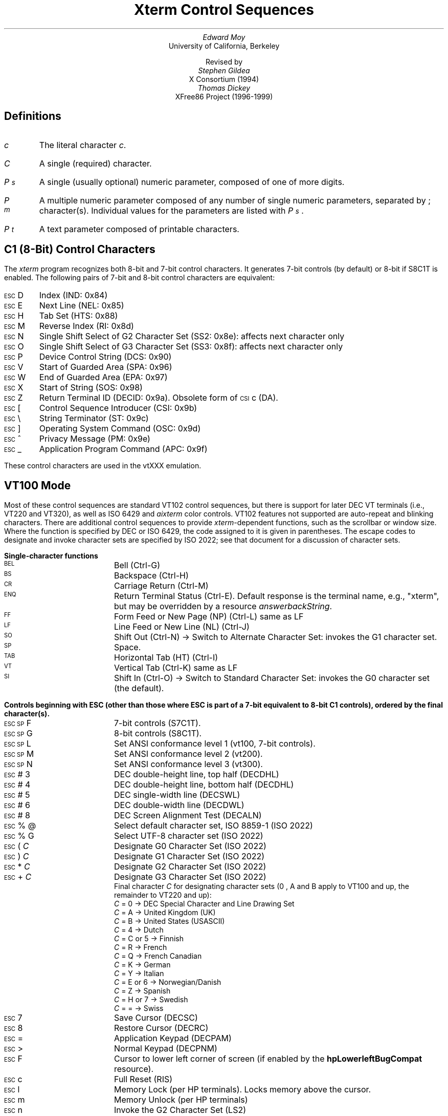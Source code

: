 .\"#! troff -ms $1		-*- Nroff -*-
.\" "Xterm Control Sequences" document
.\" $XConsortium: ctlseqs.ms,v 1.16 94/12/28 20:45:48 gildea Exp $
.\" $XFree86: xc/doc/specs/xterm/ctlseqs.ms,v 3.36 2000/03/03 20:02:05 dawes Exp $
.\"
.\"
.\" Copyright 1996,1997,1998,1999,2000 by Thomas E. Dickey
.\"
.\"                         All Rights Reserved
.\"
.\" Permission is hereby granted, free of charge, to any person obtaining a
.\" copy of this software and associated documentation files (the
.\" "Software"), to deal in the Software without restriction, including
.\" without limitation the rights to use, copy, modify, merge, publish,
.\" distribute, sublicense, and/or sell copies of the Software, and to
.\" permit persons to whom the Software is furnished to do so, subject to
.\" the following conditions:
.\"
.\" The above copyright notice and this permission notice shall be included
.\" in all copies or substantial portions of the Software.
.\"
.\" THE SOFTWARE IS PROVIDED "AS IS", WITHOUT WARRANTY OF ANY KIND, EXPRESS
.\" OR IMPLIED, INCLUDING BUT NOT LIMITED TO THE WARRANTIES OF
.\" MERCHANTABILITY, FITNESS FOR A PARTICULAR PURPOSE AND NONINFRINGEMENT.
.\" IN NO EVENT SHALL THE ABOVE LISTED COPYRIGHT HOLDER(S) BE LIABLE FOR ANY
.\" CLAIM, DAMAGES OR OTHER LIABILITY, WHETHER IN AN ACTION OF CONTRACT,
.\" TORT OR OTHERWISE, ARISING FROM, OUT OF OR IN CONNECTION WITH THE
.\" SOFTWARE OR THE USE OR OTHER DEALINGS IN THE SOFTWARE.
.\"
.\" Except as contained in this notice, the name(s) of the above copyright
.\" holders shall not be used in advertising or otherwise to promote the
.\" sale, use or other dealings in this Software without prior written
.\" authorization.
.\"
.\"
.\" Copyright 1991, 1994 X Consortium
.\"
.\" Permission is hereby granted, free of charge, to any person obtaining
.\" a copy of this software and associated documentation files (the
.\" "Software"), to deal in the Software without restriction, including
.\" without limitation the rights to use, copy, modify, merge, publish,
.\" distribute, sublicense, and/or sell copies of the Software, and to
.\" permit persons to whom the Software is furnished to do so, subject to
.\" the following conditions:
.\"
.\" The above copyright notice and this permission notice shall be
.\" included in all copies or substantial portions of the Software.
.\"
.\" THE SOFTWARE IS PROVIDED "AS IS", WITHOUT WARRANTY OF ANY KIND,
.\" EXPRESS OR IMPLIED, INCLUDING BUT NOT LIMITED TO THE WARRANTIES OF
.\" MERCHANTABILITY, FITNESS FOR A PARTICULAR PURPOSE AND NONINFRINGEMENT.
.\" IN NO EVENT SHALL THE X CONSORTIUM BE LIABLE FOR ANY CLAIM, DAMAGES OR
.\" OTHER LIABILITY, WHETHER IN AN ACTION OF CONTRACT, TORT OR OTHERWISE,
.\" ARISING FROM, OUT OF OR IN CONNECTION WITH THE SOFTWARE OR THE USE OR
.\" OTHER DEALINGS IN THE SOFTWARE.
.\"
.\" Except as contained in this notice, the name of the X Consortium shall
.\" not be used in advertising or otherwise to promote the sale, use or
.\" other dealings in this Software without prior written authorization
.\" from the X Consortium.
.\"
.\" X Window System is a trademark of X Consortium, Inc.
.\"
.\" Originally written by Edward Moy, University of California,
.\" Berkeley, edmoy@violet.berkeley.edu, for the X.V10R4 xterm.
.\" The X Consortium staff has since updated it for X11.
.\" Updated by Thomas E. Dickey for XFree86 3.2 - XFree86 4.0
.\"
.\" Run this file through troff and use the -ms macro package.
.\"
.if n .pl 9999v		\" no page breaks in nroff
.ND
.de St
.sp
.nr PD 0
.nr PI 1.5i
.nr VS 16
..
.de Ed
.nr PD .3v
.nr VS 12
..
.ds CH \" as nothing
.ds LH Xterm Control Sequences
.nr s 6*\n(PS/10
.ds L \s\nsBEL\s0
.ds E \s\nsESC\s0
.ds T \s\nsTAB\s0
.ds X \s\nsETX\s0
.ds N \s\nsENQ\s0
.ds e \s\nsETB\s0
.ds C \s\nsCAN\s0
.ds S \s\nsSUB\s0
.\" space between chars
.ie t .ds s \|
.el .ds s " \"
.nr [W \w'\*L'u
.nr w \w'\*E'u
.if \nw>\n([W .nr [W \nw
.nr w \w'\*T'u
.if \nw>\n([W .nr [W \nw
.nr w \w'\*X'u
.if \nw>\n([W .nr [W \nw
.nr w \w'\*N'u
.if \nw>\n([W .nr [W \nw
.nr w \w'\*e'u
.if \nw>\n([W .nr [W \nw
.nr w \w'\*C'u
.if \nw>\n([W .nr [W \nw
.nr w \w'\*S'u
.if \nw>\n([W .nr [W \nw
.nr [W +\w'\|\|'u
.de []
.nr w \w'\\$2'
.nr H \\n([Wu-\\nwu
.nr h \\nHu/2u
.\" do fancy box in troff
.ie t .ds \\$1 \(br\v'-1p'\(br\v'1p'\h'\\nhu'\\$2\h'\\nHu-\\nhu'\(br\l'-\\n([Wu\(ul'\v'-1p'\(br\l'-\\n([Wu\(rn'\v'1p'\*s
.el .ds \\$1 \\$2\*s
..
.[] Et \v'-1p'\*X\v'1p'
.[] En \v'-1p'\*N\v'1p'
.[] Be \v'-1p'\*L\v'1p'
.[] AP \v'-1p'\s\nsAPC\s0\v'1p'
.[] Bs \v'-1p'\s\nsBS\s0\v'1p'
.[] Cs \v'-1p'\s\nsCSI\s0\v'1p'
.[] S3 \v'-1p'\s\nsSS3\s0\v'1p'
.[] Dc \v'-1p'\s\nsDCS\s0\v'1p'
.[] Os \v'-1p'\s\nsOSC\s0\v'1p'
.[] PM \v'-1p'\s\nsPM\s0\v'1p'
.[] ST \v'-1p'\s\nsST\s0\v'1p'
.[] Ta \v'-1p'\*T\v'1p'
.[] Lf \v'-1p'\s\nsLF\s0\v'1p'
.[] Vt \v'-1p'\s\nsVT\s0\v'1p'
.[] Ff \v'-1p'\s\nsFF\s0\v'1p'
.[] Cr \v'-1p'\s\nsCR\s0\v'1p'
.[] So \v'-1p'\s\nsSO\s0\v'1p'
.[] Sp \v'-1p'\s\nsSP\s0\v'1p'
.[] Si \v'-1p'\s\nsSI\s0\v'1p'
.[] Eb \v'-1p'\*e\v'1p'
.[] Ca \v'-1p'\*C\v'1p'
.[] Su \v'-1p'\*S\v'1p'
.[] Es \v'-1p'\*E\v'1p'
.[] Fs \v'-1p'\s\nsFS\s0\v'1p'
.[] Gs \v'-1p'\s\nsGS\s0\v'1p'
.[] Rs \v'-1p'\s\nsRS\s0\v'1p'
.[] Us \v'-1p'\s\nsUS\s0\v'1p'
.[] XX \v'-1p'\s\nsXX\s0\v'1p'
.[] $ $
.[] ! !
.[] # #
.[] % %
.[] (( (
.[] ) )
.[] * *
.[] + +
.[] 0 0
.[] 1 1
.[] 2 2
.[] 3 3
.[] 4 4
.[] 5 5
.[] 6 6
.[] 7 7
.[] 8 8
.[] 9 9
.[] : :
.[] ; ;
.[] = =
.[] / /
.[] < <
.[] > >
.[] ? ?
.[] @ @
.[] A A
.[] cB B
.[] C C
.[] D D
.[] E E
.[] F F
.[] G G
.[] H H
.[] I I
.[] J J
.[] K K
.[] L L
.[] M M
.[] N N
.[] O O
.[] P P
.[] Q Q
.[] R R
.[] S S
.[] T T
.[] V V
.[] W W
.[] XX X
.[] Y Y
.[] Z Z
.[] [[ [
.[] ]] ]
.[] bS \\e
.[] { {
.[] ] ]
.[] & &
.[] ^ ^
.[] _ _
.[] qu \`
.[] ` \`
.[] a a
.[] b b
.[] c c
.[] d d
.[] f f
.[] g g
.[] h h
.[] i i
.[] j j
.[] k k
.[] l l
.[] m m
.[] n n
.[] o o
.[] p p
.[] q q
.[] r r
.[] cs s
.[] t t
.[] u u
.[] v v
.[] w w
.[] x x
.[] y y
.[] z z
.[] | |
.[] } }
.[] ! !
.[] c" \(lq
.[] c~ ~
.[] Sc \fIc\fP
.ds Cc \fIC\fP
.ds Cb \fIC\v'.3m'\h'-.2m'\s-2b\s0\v'-.3m'\fP
.ds Cx \fIC\v'.3m'\h'-.2m'\s-2x\s0\v'-.3m'\fP
.ds Cy \fIC\v'.3m'\h'-.2m'\s-2y\s0\v'-.3m'\fP
.ds Pb \fIP\v'.3m'\h'-.2m'\s-2b\s0\v'-.3m'\fP
.ds Pc \fIP\v'.3m'\h'-.2m'\s-2c\s0\v'-.3m'\fP
.ds Pe \fIP\v'.3m'\h'-.2m'\s-2e\s0\v'-.3m'\fP
.ds Pl \fIP\v'.3m'\h'-.2m'\s-2l\s0\v'-.3m'\fP
.ds Pm \fIP\v'.3m'\h'-.2m'\s-2m\s0\v'-.3m'\fP
.ds Pp \fIP\v'.3m'\h'-.2m'\s-2p\s0\v'-.3m'\fP
.ds Pr \fIP\v'.3m'\h'-.2m'\s-2r\s0\v'-.3m'\fP
.ds Ps \fIP\v'.3m'\h'-.2m'\s-2s\s0\v'-.3m'\fP
.ds Pt \fIP\v'.3m'\h'-.2m'\s-2t\s0\v'-.3m'\fP
.ds Pu \fIP\v'.3m'\h'-.2m'\s-2u\s0\v'-.3m'\fP
.ds Pv \fIP\v'.3m'\h'-.2m'\s-2v\s0\v'-.3m'\fP
.ds Ix \fIx\fP
.ds Iy \fIy\fP
.ds Iw \fIw\fP
.ds Ih \fIh\fP
.ds Ir \fIr\fP
.ds Ic \fIc\fP
.ie t .nr LL 6.5i
.el .nr LL 72m
.if n .na
.TL
Xterm Control Sequences
.AU
Edward Moy
.AI
University of California, Berkeley
.sp
Revised by
.AU
Stephen Gildea
.AI
X Consortium (1994)
.AU
Thomas Dickey
.AI
XFree86 Project (1996-1999)
.AU
.
.am BT                  \" add page numbers after first page
.ds CF %
..
.SH
Definitions
.IP \*(Sc
The literal character \fIc\fP.
.IP \*(Cc
A single (required) character.
.IP \*(Ps
A single (usually optional) numeric parameter, composed of one of more digits.
.IP \*(Pm
A multiple numeric parameter composed of any number of single numeric
parameters, separated by \*; character(s).
Individual values for the parameters are listed with \*(Ps .
.IP \*(Pt
A text parameter composed of printable characters.
.
.SH
C1 (8-Bit) Control Characters
.ds RH C1 (8-Bit) Control Characters
.LP
The \fIxterm\fP program recognizes both 8-bit and 7-bit control characters.
It generates 7-bit controls (by default) or 8-bit if S8C1T is enabled.
The following pairs of 7-bit and 8-bit control characters are equivalent:
.St
.IP \\*(Es\\*D
Index (IND: 0x84)
.IP \\*(Es\\*E
Next Line (NEL: 0x85)
.IP \\*(Es\\*H
Tab Set (HTS: 0x88)
.IP \\*(Es\\*M
Reverse Index (RI: 0x8d)
.IP \\*(Es\\*N
Single Shift Select of G2 Character Set (SS2: 0x8e): affects next character only
.IP \\*(Es\\*O
Single Shift Select of G3 Character Set (SS3: 0x8f): affects next character only
.IP \\*(Es\\*P
Device Control String (DCS: 0x90)
.IP \\*(Es\\*V
Start of Guarded Area (SPA: 0x96)
.IP \\*(Es\\*W
End of Guarded Area (EPA: 0x97)
.IP \\*(Es\\(*X
Start of String (SOS: 0x98)
.IP \\*(Es\\*Z
Return Terminal ID (DECID: 0x9a).  Obsolete form of \*(Cs\*c (DA).
.IP \\*(Es\\*([[
Control Sequence Introducer (CSI: 0x9b)
.IP \\*(Es\\*(bS
String Terminator (ST: 0x9c)
.IP \\*(Es\\*(]]
Operating System Command (OSC: 0x9d)
.IP \\*(Es\\*^
Privacy Message (PM: 0x9e)
.IP \\*(Es\\*_
Application Program Command (APC: 0x9f)
.Ed
.sp
.LP
These control characters are used in the vtXXX emulation.
.
.SH
VT100 Mode
.ds RH VT100 Mode
.LP
Most of these control sequences are standard VT102 control sequences,
but there is support for later DEC VT terminals (i.e., VT220 and VT320),
as well as ISO 6429 and \fIaixterm\fP color controls.
VT102 features not supported are
auto-repeat and blinking characters.
There are additional control sequences to provide
\fIxterm-\fPdependent functions, such as the scrollbar or window size.
Where the function is specified by DEC or ISO 6429, the code assigned
to it is given in parentheses.  The escape codes to designate and invoke
character sets are specified by ISO 2022; see that document for a
discussion of character sets.
.
.St
.\"
.LP
.B
Single-character functions
.\"
.IP \\*(Be
Bell (Ctrl-G)
.
.IP \\*(Bs
Backspace (Ctrl-H)
.
.IP \\*(Cr
Carriage Return (Ctrl-M)
.
.IP \\*(En
Return Terminal Status (Ctrl-E).
Default response is the terminal name, e.g., "xterm", but may be overridden
by a resource \fIanswerbackString\fP.
.
.IP \\*(Ff
Form Feed or New Page (NP) (Ctrl-L) same as LF
.
.IP \\*(Lf
Line Feed or New Line (NL) (Ctrl-J)
.
.IP \\*(So
Shift Out (Ctrl-N) \(-> Switch to Alternate Character Set: invokes the
G1 character set.
.
.IP \\*(Sp
Space.
.
.IP \\*(Ta
Horizontal Tab (HT) (Ctrl-I)
.
.IP \\*(Vt
Vertical Tab (Ctrl-K) same as LF
.
.IP \\*(Si
Shift In (Ctrl-O) \(-> Switch to Standard Character Set: invokes the
G0 character set (the default).
.Ed
.\"
.\"
.\"
.St
.LP
.B
Controls beginning with ESC (other than those where ESC is part of a 7-bit equivalent to 8-bit C1 controls), ordered by the final character(s).
.\"
.IP \\*(Es\\*(Sp\\*F
7-bit controls (S7C1T).
.
.IP \\*(Es\\*(Sp\\*G
8-bit controls (S8C1T).
.
.IP \\*(Es\\*(Sp\\*L
Set ANSI conformance level 1 (vt100, 7-bit controls).
.
.IP \\*(Es\\*(Sp\\*M
Set ANSI conformance level 2 (vt200).
.
.IP \\*(Es\\*(Sp\\*N
Set ANSI conformance level 3 (vt300).
.
.IP \\*(Es\\*#\\*3
DEC double-height line, top half (DECDHL)
.
.IP \\*(Es\\*#\\*4
DEC double-height line, bottom half (DECDHL)
.
.IP \\*(Es\\*#\\*5
DEC single-width line (DECSWL)
.
.IP \\*(Es\\*#\\*6
DEC double-width line (DECDWL)
.
.IP \\*(Es\\*#\\*8
DEC Screen Alignment Test (DECALN)
.
.IP \\*(Es\\*%\\*@
Select default character set, ISO 8859-1 (ISO 2022)
.
.IP \\*(Es\\*%\\*G
Select UTF-8 character set (ISO 2022)
.
.IP \\*(Es\\*(((\\*(Cc
Designate G0 Character Set (ISO 2022)
.IP \\*(Es\\*)\\*(Cc
Designate G1 Character Set (ISO 2022)
.
.IP \\*(Es\\**\\*(Cc
Designate G2 Character Set (ISO 2022)
.
.IP \\*(Es\\*+\\*(Cc
Designate G3 Character Set (ISO 2022)
.br
Final character \*(Cc for designating character sets
(\*0, \*A and \*(cB apply to VT100 and up, the remainder to VT220 and up):
  \*(Cc = \*0 \(-> DEC Special Character and Line Drawing Set
  \*(Cc = \*A \(-> United Kingdom (UK)
  \*(Cc = \*(cB \(-> United States (USASCII)
  \*(Cc = \*4 \(-> Dutch
  \*(Cc = \*C or \*5 \(-> Finnish
  \*(Cc = \*R \(-> French
  \*(Cc = \*Q \(-> French Canadian
  \*(Cc = \*K \(-> German
  \*(Cc = \*Y \(-> Italian
  \*(Cc = \*E or \*6 \(-> Norwegian/Danish
  \*(Cc = \*Z \(-> Spanish
  \*(Cc = \*H or \*7 \(-> Swedish
  \*(Cc = \*= \(-> Swiss
.
.IP \\*(Es\\*7
Save Cursor (DECSC)
.
.IP \\*(Es\\*8
Restore Cursor (DECRC)
.
.IP \\*(Es\\*=
Application Keypad (DECPAM)
.
.IP \\*(Es\\*>
Normal Keypad (DECPNM)
.
.IP \\*(Es\\*F
Cursor to lower left corner of screen (if
enabled by the \fBhpLowerleftBugCompat\fP resource).
.
.IP \\*(Es\\*c
Full Reset (RIS)
.
.IP \\*(Es\\*l
Memory Lock (per HP terminals).  Locks memory above the cursor.
.
.IP \\*(Es\\*m
Memory Unlock (per HP terminals)
.
.IP \\*(Es\\*n
Invoke the G2 Character Set (LS2)
.
.IP \\*(Es\\*o
Invoke the G3 Character Set (LS3)
.
.IP \\*(Es\\*|
Invoke the G3 Character Set as GR (LS3R).  Has no visible effect in \fIxterm\fP.
.
.IP \\*(Es\\*}
Invoke the G2 Character Set as GR (LS2R).  Has no visible effect in \fIxterm\fP.
.
.IP \\*(Es\\*(c~
Invoke the G1 Character Set as GR (LS1R).  Has no visible effect in \fIxterm\fP.
.Ed
.
.St
.LP
.B
Application Program-Control functions
.IP \\*(AP\\*(Pt\\*s\\*(ST
\fIxterm\fP implements no APC functions; \*(Pt is ignored.
\*(Pt need not be printable characters.
.Ed
.
.St
.LP
.B
Device-Control functions
.IP \\*(Dc\\*(Ps\\*;\\*(Ps\\*|\\*(Pt\\*s\\*(ST
User-Defined Keys (DECUDK).
The first parameter:
  \*(Ps = \*0 \(-> Clear all UDK definitions before starting (default)
  \*(Ps = \*1 \(-> Erase Below (default)
.br
The second parameter:
  \*(Ps = \*0 \(-> Lock the keys (default)
  \*(Ps = \*1 \(-> Do not lock.
.br
The third parameter is a ';'-separated list of strings denoting
the key-code separated by a '/' from the hex-encoded key value.
The key codes correspond to the DEC function-key codes (e.g., F6=17).
.
.IP \\*(Dc\\*$\\*q\\*(Pt\\*s\\*(ST
Request Status String (DECRQSS).
The string following the "q" is one of the following:
  \*(c"\*q	\(-> DECSCA
  \*(c"\*p	\(-> DECSCL
  \*r		\(-> DECSTBM
  \*m		\(-> SGR
.br
\fIxterm\fP responds with
\*(Dc\*1\*$\*r\*(Pt\*s\*(ST
for valid requests, replacing the \*(Pt with the corresponding \*(Cs
string,
or
\*(Dc\*0\*$\*r\*(Pt\*s\*(ST
for invalid requests.
.Ed
.\"
.St
.LP
.B
Functions using CSI, ordered by the final character(s)
.IP \\*(Cs\\*(Ps\\*s\\*@
Insert \*(Ps (Blank) Character(s) (default = 1) (ICH)
.
.IP \\*(Cs\\*(Ps\\*s\\*A
Cursor Up \*(Ps Times (default = 1) (CUU)
.
.IP \\*(Cs\\*(Ps\\*s\\*(cB
Cursor Down \*(Ps Times (default = 1) (CUD)
.
.IP \\*(Cs\\*(Ps\\*s\\*C
Cursor Forward \*(Ps Times (default = 1) (CUF)
.
.IP \\*(Cs\\*(Ps\\*s\\*D
Cursor Backward \*(Ps Times (default = 1) (CUB)
.
.IP \\*(Cs\\*(Ps\\*s\\*E
Cursor Next Line \*(Ps Times (default = 1) (CNL)
.
.IP \\*(Cs\\*(Ps\\*s\\*F
Cursor Preceding Line \*(Ps Times (default = 1) (CPL)
.
.IP \\*(Cs\\*(Ps\\*s\\*G
Cursor Character Absolute  [column] (default = [row,1]) (CHA)
.
.IP \\*(Cs\\*(Ps\\*s\\*;\\*(Ps\\*s\\*H
Cursor Position [row;column] (default = [1,1]) (CUP)
.
.IP \\*(Cs\\*(Ps\\*s\\*I
Cursor Forward Tabulation \*(Ps tab stops (default = 1) (CHT)
.
.IP \\*(Cs\\*(Ps\\*s\\*J
Erase in Display (ED)
  \*(Ps = \*0 \(-> Erase Below (default)
  \*(Ps = \*1 \(-> Erase Above
  \*(Ps = \*2 \(-> Erase All
  \*(Ps = \*3 \(-> Erase Saved Lines (xterm)
.
.IP \\*(Cs\\*?\\*(Ps\\*s\\*J
Erase in Display (DECSED)
  \*(Ps = \*0 \(-> Selective Erase Below (default)
  \*(Ps = \*1 \(-> Selective Erase Above
  \*(Ps = \*2 \(-> Selective Erase All
.
.IP \\*(Cs\\*(Ps\\*s\\*K
Erase in Line (EL)
  \*(Ps = \*0 \(-> Erase to Right (default)
  \*(Ps = \*1 \(-> Erase to Left
  \*(Ps = \*2 \(-> Erase All
.
.IP \\*(Cs\\*?\\*(Ps\\*s\\*K
Erase in Line (DECSEL)
  \*(Ps = \*0 \(-> Selective Erase to Right (default)
  \*(Ps = \*1 \(-> Selective Erase to Left
  \*(Ps = \*2 \(-> Selective Erase All
.
.IP \\*(Cs\\*(Ps\\*s\\*L
Insert \*(Ps Line(s) (default = 1) (IL)
.
.IP \\*(Cs\\*(Ps\\*s\\*M
Delete \*(Ps Line(s) (default = 1) (DL)
.
.IP \\*(Cs\\*(Ps\\*s\\*P
Delete \*(Ps Character(s) (default = 1) (DCH)
.
.IP \\*(Cs\\*(Ps\\*s\\*S
Scroll up \*(Ps lines (default = 1) (SU)
.
.IP \\*(Cs\\*(Ps\\*s\\*T
Scroll down \*(Ps lines (default = 1) (SD)
.
.IP \\*(Cs\\*(Ps\\*s\\*;\\*(Ps\\*s\\*;\\*(Ps\\*s\\*;\\*(Ps\\*s\\*;\\*(Ps\\*s\\*T
Initiate hilite mouse tracking.
Parameters are [func;startx;starty;firstrow;lastrow].
See the section \fBMouse Tracking\fP.
.
.IP \\*(Cs\\*(Ps\\*s\\*(XX
Erase \*(Ps Character(s) (default = 1) (ECH)
.
.IP \\*(Cs\\*(Ps\\*s\\*Z
Cursor Backward Tabulation \*(Ps tab stops (default = 1) (CBT)
.
.IP \\*(Cs\\*(Pm\\*s\\*`
Character Position Absolute  [column] (default = [row,1]) (HPA)
.
.IP \\*(Cs\\*(Ps\\*s\\*b
Repeat the preceding graphic character \*(Ps times (REP)
.
.IP \\*(Cs\\*(Ps\\*s\\*c
Send Device Attributes (Primary DA)
  \*(Ps = \*0, 1 or omitted \(-> request attributes from terminal.
The response depends on the \fBdecTerminalId\fP resource setting.
  \(-> \*(Cs\*?\*1\*;\*2\*c (``VT100 with Advanced Video Option'')
  \(-> \*(Cs\*?\*1\*;\*0\*c (``VT101 with No Options'')
  \(-> \*(Cs\*?\*6\*c (``VT102'')
  \(-> \*(Cs\*?\*6\*0\*;\*1\*;\*2\*;\*6\*;\*8\*;\*9\*;\*1\*5\*;\*c (``VT220'')
.br
The VT100-style response parameters do not mean anything by themselves.
VT220 parameters do, telling the host what features the terminal supports:
  \(-> \*1 132-columns
  \(-> \*2 Printer
  \(-> \*6 Selective erase
  \(-> \*8 User-defined keys
  \(-> \*9 National replacement character sets
  \(-> \*1\*5 Technical characters
.
.IP \\*(Cs\\*>\\*(Ps\\*s\\*c
Send Device Attributes (Secondary DA)
  \*(Ps = \*0, 1 or omitted \(-> request the terminal's identification code.
The response depends on the \fBdecTerminalId\fP resource setting.
It should apply only to VT220 and up, but \fIxterm\fP extends this to VT100.
  \(-> \*(Cs\*(Pp\*s\*;\*(Pv\*s\*;\*(Pc\*s\*c
.br
where \*(Pp denotes the terminal type
  \(-> \*0 (``VT100'')
  \(-> \*1 (``VT220'')
.br
and \*(Pv is the firmware version (for \fIxterm\fP, this is the XFree86
patch number, starting with 95).
In a DEC terminal, \*(Pc indicates the ROM cartridge
registration number and is always zero.
.
.IP \\*(Cs\\*(Pm\\*s\\*d
Line Position Absolute  [row] (default = [1,column]) (VPA)
.
.IP \\*(Cs\\*(Ps\\*s\\*;\\*(Ps\\*s\\*f
Horizontal and Vertical Position [row;column] (default = [1,1]) (HVP)
.
.IP \\*(Cs\\*(Ps\\*s\\*g
Tab Clear (TBC)
  \*(Ps = \*0 \(-> Clear Current Column (default)
  \*(Ps = \*3 \(-> Clear All
.
.IP \\*(Cs\\*(Pm\\*s\\*h
Set Mode (SM)
  \*(Ps = \*2 \(-> Keyboard Action Mode (AM)
  \*(Ps = \*4 \(-> Insert Mode (IRM)
  \*(Ps = \*1\*2 \(-> Send/receive (SRM)
  \*(Ps = \*2\*0 \(-> Automatic Newline (LNM)
.
.IP \\*(Cs\\*?\\*(Pm\\*s\\*h
DEC Private Mode Set (DECSET)
  \*(Ps = \*1 \(-> Application Cursor Keys (DECCKM)
  \*(Ps = \*2 \(-> Designate USASCII for character sets G0-G3 (DECANM),
and set VT100 mode.
  \*(Ps = \*3 \(-> 132 Column Mode (DECCOLM)
  \*(Ps = \*4 \(-> Smooth (Slow) Scroll (DECSCLM)
  \*(Ps = \*5 \(-> Reverse Video (DECSCNM)
  \*(Ps = \*6 \(-> Origin Mode (DECOM)
  \*(Ps = \*7 \(-> Wraparound Mode (DECAWM)
  \*(Ps = \*8 \(-> Auto-repeat Keys (DECARM)
  \*(Ps = \*9 \(-> Send Mouse X & Y on button press.
See the section \fBMouse Tracking\fP.
  \*(Ps = \*1\*8 \(-> Print form feed (DECPFF)
  \*(Ps = \*1\*9 \(-> Set print extent to full screen (DECPEX)
  \*(Ps = \*2\*5 \(-> Show Cursor (DECTCEM)
  \*(Ps = \*3\*0 \(-> Show scrollbar (rxvt).
  \*(Ps = \*3\*5 \(-> Enable shifted key-functions (rxvt).
  \*(Ps = \*3\*8 \(-> Enter Tektronix Mode (DECTEK)
  \*(Ps = \*4\*0 \(-> Allow 80 \z\(<-\(-> 132 Mode
  \*(Ps = \*4\*1 \(-> \fImore\fP(1) fix (see \fIcurses\fP resource)
  \*(Ps = \*4\*2 \(-> Enable Nation Replacement Character sets (DECNRCM)
  \*(Ps = \*4\*4 \(-> Turn On Margin Bell
  \*(Ps = \*4\*5 \(-> Reverse-wraparound Mode
  \*(Ps = \*4\*6 \(-> Start Logging
(normally disabled by a compile-time option)
  \*(Ps = \*4\*7 \(-> Use Alternate Screen Buffer (unless
disabled by the \fBtiteInhibit\fP resource)
  \*(Ps = \*6\*6 \(-> Application keypad (DECNKM)
  \*(Ps = \*6\*7 \(-> Backarrow key sends delete (DECBKM)
  \*(Ps = \*1\*0\*0\*0 \(-> Send Mouse X & Y on button press and release.
See the section \fBMouse Tracking\fP.
  \*(Ps = \*1\*0\*0\*1 \(-> Use Hilite Mouse Tracking.
  \*(Ps = \*1\*0\*0\*2 \(-> Use Cell Motion Mouse Tracking.
  \*(Ps = \*1\*0\*0\*3 \(-> Use All Motion Mouse Tracking.
  \*(Ps = \*1\*0\*1\*0 \(-> Scroll to bottom on tty output (rxvt).
  \*(Ps = \*1\*0\*1\*1 \(-> Scroll to bottom on key press (rxvt).
  \*(Ps = \*1\*0\*3\*5 \(-> Enable special modifiers for Alt and NumLock keys.
  \*(Ps = \*1\*0\*3\*6 \(-> Send ESC when Meta modifies a key
(enables the \fBmetaSendsEscape\fP resource).
  \*(Ps = \*1\*0\*3\*7 \(-> Send DEL from the editing-keypad Delete key
  \*(Ps = \*1\*0\*4\*7 \(-> Use Alternate Screen Buffer (unless
disabled by the \fBtiteInhibit\fP resource)
  \*(Ps = \*1\*0\*4\*8 \(-> Save cursor as in DECSC (unless
disabled by the \fBtiteInhibit\fP resource)
  \*(Ps = \*1\*0\*4\*9 \(-> Save cursor as in DECSC
and use Alternate Screen Buffer, clearing it first (unless
disabled by the \fBtiteInhibit\fP resource)
  \*(Ps = \*1\*0\*5\*1 \(-> Set Sun function-key mode.
  \*(Ps = \*1\*0\*5\*2 \(-> Set HP function-key mode.
  \*(Ps = \*1\*0\*6\*0 \(-> Set legacy keyboard emulation (X11R6).
  \*(Ps = \*1\*0\*6\*1 \(-> Set Sun/PC keyboard emulation of VT220 keyboard.
.
.IP \\*(Cs\\*(Pm\\*s\\*i
Media Copy (MC)
  \*(Ps = \*0 \(-> Print screen (default)
  \*(Ps = \*4 \(-> Turn off printer controller mode
  \*(Ps = \*5 \(-> Turn on printer controller mode
.
.IP \\*(Cs\\*?\\*(Pm\\*s\\*i
Media Copy (MC, DEC-specific)
  \*(Ps = \*1 \(-> Print line containing cursor
  \*(Ps = \*4 \(-> Turn off autoprint mode
  \*(Ps = \*5 \(-> Turn on autoprint mode
  \*(Ps = \*1 \*0 \(-> Print composed display, ignores DECPEX
  \*(Ps = \*1 \*1 \(-> Print all pages
.
.IP \\*(Cs\\*(Pm\\*s\\*l
Reset Mode (RM)
  \*(Ps = \*2 \(-> Keyboard Action Mode (AM)
  \*(Ps = \*4 \(-> Replace Mode (IRM)
  \*(Ps = \*1\*2 \(-> Send/receive (SRM)
  \*(Ps = \*2\*0 \(-> Normal Linefeed (LNM)
.
.IP \\*(Cs\\*?\\*(Pm\\*s\\*l
DEC Private Mode Reset (DECRST)
  \*(Ps = \*1 \(-> Normal Cursor Keys (DECCKM)
  \*(Ps = \*2 \(-> Designate VT52 mode (DECANM).
  \*(Ps = \*3 \(-> 80 Column Mode (DECCOLM)
  \*(Ps = \*4 \(-> Jump (Fast) Scroll (DECSCLM)
  \*(Ps = \*5 \(-> Normal Video (DECSCNM)
  \*(Ps = \*6 \(-> Normal Cursor Mode (DECOM)
  \*(Ps = \*7 \(-> No Wraparound Mode (DECAWM)
  \*(Ps = \*8 \(-> No Auto-repeat Keys (DECARM)
  \*(Ps = \*9 \(-> Don't Send Mouse X & Y on button press
  \*(Ps = \*1\*8 \(-> Don't print form feed (DECPFF)
  \*(Ps = \*1\*9 \(-> Limit print to scrolling region (DECPEX)
  \*(Ps = \*2\*5 \(-> Hide Cursor (DECTCEM)
  \*(Ps = \*3\*0 \(-> Don't show scrollbar (rxvt).
  \*(Ps = \*3\*5 \(-> Disable shifted key-functions (rxvt).
  \*(Ps = \*4\*0 \(-> Disallow 80 \z\(<-\(-> 132 Mode
  \*(Ps = \*4\*1 \(-> No \fImore\fP(1) fix (see \fIcurses\fP resource)
  \*(Ps = \*4\*2 \(-> Disable Nation Replacement Character sets (DECNRCM)
  \*(Ps = \*4\*4 \(-> Turn Off Margin Bell
  \*(Ps = \*4\*5 \(-> No Reverse-wraparound Mode
  \*(Ps = \*4\*6 \(-> Stop Logging
(normally disabled by a compile-time option)
  \*(Ps = \*4\*7 \(-> Use Normal Screen Buffer
  \*(Ps = \*6\*6 \(-> Numeric keypad (DECNKM)
  \*(Ps = \*6\*7 \(-> Backarrow key sends backspace (DECBKM)
  \*(Ps = \*1\*0\*0\*0 \(-> Don't Send Mouse X & Y on button press and
release.
See the section \fBMouse Tracking\fP.
  \*(Ps = \*1\*0\*0\*1 \(-> Don't Use Hilite Mouse Tracking
  \*(Ps = \*1\*0\*0\*2 \(-> Don't Use Cell Motion Mouse Tracking
  \*(Ps = \*1\*0\*0\*3 \(-> Don't Use All Motion Mouse Tracking
  \*(Ps = \*1\*0\*1\*0 \(-> Don't scroll to bottom on tty output (rxvt).
  \*(Ps = \*1\*0\*1\*1 \(-> Don't scroll to bottom on key press (rxvt).
  \*(Ps = \*1\*0\*3\*5 \(-> Disable special modifiers for Alt and NumLock keys.
  \*(Ps = \*1\*0\*3\*6 \(-> Don't send ESC when Meta modifies a key
(disables the \fBmetaSendsEscape\fP resource).
  \*(Ps = \*1\*0\*3\*7 \(-> Send VT220 Remove from the editing-keypad Delete key
  \*(Ps = \*1\*0\*4\*7 \(-> Use Normal Screen Buffer, clearing screen
first if in the Alternate Screen (unless
disabled by the \fBtiteInhibit\fP resource)
  \*(Ps = \*1\*0\*4\*8 \(-> Restore cursor as in DECRC (unless
disabled by the \fBtiteInhibit\fP resource)
  \*(Ps = \*1\*0\*4\*9 \(-> Use Normal Screen Buffer and restore cursor
as in DECRC (unless
disabled by the \fBtiteInhibit\fP resource)
  \*(Ps = \*1\*0\*5\*1 \(-> Reset Sun function-key mode.
  \*(Ps = \*1\*0\*5\*2 \(-> Reset HP function-key mode.
  \*(Ps = \*1\*0\*6\*0 \(-> Reset legacy keyboard emulation (X11R6).
  \*(Ps = \*1\*0\*6\*1 \(-> Reset Sun/PC keyboard emulation of VT220 keyboard.
.
.IP \\*(Cs\\*(Pm\\*s\\*m
Character Attributes (SGR)
  \*(Ps = \*0 \(-> Normal (default)
  \*(Ps = \*1 \(-> Bold
  \*(Ps = \*4 \(-> Underlined
  \*(Ps = \*5 \(-> Blink (appears as Bold)
  \*(Ps = \*7 \(-> Inverse
  \*(Ps = \*8 \(-> Invisible (hidden)
  \*(Ps = \*2\*2 \(-> Normal (neither bold nor faint)
  \*(Ps = \*2\*4 \(-> Not underlined
  \*(Ps = \*2\*5 \(-> Steady (not blinking)
  \*(Ps = \*2\*7 \(-> Positive (not inverse)
  \*(Ps = \*2\*8 \(-> Visible (not hidden)
  \*(Ps = \*3\*0 \(-> Set foreground color to Black
  \*(Ps = \*3\*1 \(-> Set foreground color to Red
  \*(Ps = \*3\*2 \(-> Set foreground color to Green
  \*(Ps = \*3\*3 \(-> Set foreground color to Yellow
  \*(Ps = \*3\*4 \(-> Set foreground color to Blue
  \*(Ps = \*3\*5 \(-> Set foreground color to Magenta
  \*(Ps = \*3\*6 \(-> Set foreground color to Cyan
  \*(Ps = \*3\*7 \(-> Set foreground color to White
  \*(Ps = \*3\*9 \(-> Set foreground color to default (original)
  \*(Ps = \*4\*0 \(-> Set background color to Black
  \*(Ps = \*4\*1 \(-> Set background color to Red
  \*(Ps = \*4\*2 \(-> Set background color to Green
  \*(Ps = \*4\*3 \(-> Set background color to Yellow
  \*(Ps = \*4\*4 \(-> Set background color to Blue
  \*(Ps = \*4\*5 \(-> Set background color to Magenta
  \*(Ps = \*4\*6 \(-> Set background color to Cyan
  \*(Ps = \*4\*7 \(-> Set background color to White
  \*(Ps = \*4\*9 \(-> Set background color to default (original).
.sp
If 16-color support is compiled, the following apply.
Assume that \fIxterm\fP's resources
are set so that the ISO color codes are the first 8 of a set of 16.
Then the \fIaixterm\fP colors are the bright versions of the ISO colors:
  \*(Ps = \*9\*0 \(-> Set foreground color to Black
  \*(Ps = \*9\*1 \(-> Set foreground color to Red
  \*(Ps = \*9\*2 \(-> Set foreground color to Green
  \*(Ps = \*9\*3 \(-> Set foreground color to Yellow
  \*(Ps = \*9\*4 \(-> Set foreground color to Blue
  \*(Ps = \*9\*5 \(-> Set foreground color to Magenta
  \*(Ps = \*9\*6 \(-> Set foreground color to Cyan
  \*(Ps = \*9\*7 \(-> Set foreground color to White
  \*(Ps = \*1\*0\*0 \(-> Set background color to Black
  \*(Ps = \*1\*0\*1 \(-> Set background color to Red
  \*(Ps = \*1\*0\*2 \(-> Set background color to Green
  \*(Ps = \*1\*0\*3 \(-> Set background color to Yellow
  \*(Ps = \*1\*0\*4 \(-> Set background color to Blue
  \*(Ps = \*1\*0\*5 \(-> Set background color to Magenta
  \*(Ps = \*1\*0\*6 \(-> Set background color to Cyan
  \*(Ps = \*1\*0\*7 \(-> Set background color to White
.sp
If \fIxterm\fP is compiled with the 16-color support disabled, it supports
the following, from \fIrxvt\fP:
  \*(Ps = \*1\*0\*0 \(-> Set foreground and background color to default
.sp
If 88- or 256-color support is compiled, the following apply.
  \*(Ps = \*3\*8 ; \*5 ; \*(Ps \(-> Set background color to \*(Ps
  \*(Ps = \*4\*8 ; \*5 ; \*(Ps \(-> Set foreground color to \*(Ps
.sp
.
.IP \\*(Cs\\*(Ps\\*s\\*n
Device Status Report (DSR)
  \*(Ps = \*5 \(-> Status Report \*(Cs\*0\*n (``OK'')
  \*(Ps = \*6 \(-> Report Cursor Position (CPR) [row;column] as
.br
\*(Cs\*(Ir\*s\*;\*(Ic\*s\*R
.
.IP \\*(Cs\\*?\\*(Ps\\*s\\*n
Device Status Report (DSR, DEC-specific)
  \*(Ps = \*6 \(-> Report Cursor Position (CPR) [row;column] as
\*(Cs\*?\*(Ir\*s\*;\*(Ic\*s\*R
(assumes page is zero).
  \*(Ps = \*1\*5 \(-> Report Printer status as
\*(Cs\*?\*1\*0\*s\*n (ready)
or
\*(Cs\*?\*1\*1\*s\*n (not ready)
  \*(Ps = \*2\*5 \(-> Report UDK status as
\*(Cs\*?\*2\*0\*s\*n (unlocked)
or
\*(Cs\*?\*2\*1\*s\*n (locked)
  \*(Ps = \*2\*6 \(-> Report Keyboard status as
.br
\*(Cs\*?\*2\*7\*s\*;\*s\*1\*s\*;\*s\*0\*s\*;\*s\*0\*s\*n (North American)
.br
\*(Cs\*?\*5\*3\*s\*n Locator available, if compiled-in, or
.br
\*(Cs\*?\*5\*0\*s\*n No Locator, if not.
.
.IP \\*(Cs\\*s\\*!\\*p
Soft terminal reset (DECSTR)
.
.IP \\*(Cs\\*(Ps\\*s\\*;\\*(Ps\\*s\\*(c"\\*p
Set conformance level (DECSCL)
Valid values for the first parameter:
  \*(Ps = \*6\*1 \(-> VT100
  \*(Ps = \*6\*2 \(-> VT200
  \*(Ps = \*6\*3 \(-> VT300
Valid values for the second parameter:
  \*(Ps = \*0 \(-> 8-bit controls
  \*(Ps = \*1 \(-> 7-bit controls (always set for VT100)
  \*(Ps = \*2 \(-> 8-bit controls
.
.IP \\*(Cs\\*(Ps\\*s\\*(c"\\*q
Select character protection attribute (DECSCA).
Valid values for the parameter:
  \*(Ps = \*0 \(-> DECSED and DECSEL can erase (default)
  \*(Ps = \*1 \(-> DECSED and DECSEL cannot erase
  \*(Ps = \*2 \(-> DECSED and DECSEL can erase
.
.IP \\*(Cs\\*(Ps\\*s\\*;\\*(Ps\\*s\\*r
Set Scrolling Region [top;bottom] (default = full size of window) (DECSTBM)
.
.IP \\*(Cs\\*?\\*(Pm\\*s\\*r
Restore DEC Private Mode Values.  The value of \*(Ps previously saved is
restored.  \*(Ps values are the same as for DECSET.
.
.IP \\*(Cs\\*?\\*(Pm\\*s\\*(cs
Save DEC Private Mode Values.  \*(Ps values are the same as for DECSET.
.
.IP \\*(Cs\\*(Ps\\*s\\*;\\*(Ps\\*s\\*;\\*(Ps\\*s\\*t
Window manipulation (from \fIdtterm\fP, as well as extensions).
Valid values for the first (and any additional parameters) are:
  \*(Ps = \*1 \(-> De-iconify window.
  \*(Ps = \*2 \(-> Iconify window.
  \*(Ps = \*3 ; \fIx ; y\fP \(-> Move window to [x, y].
  \*(Ps = \*4 ; \fIheight ; width\fP \(-> Resize the \fIxterm\fP window to height and width in pixels.
  \*(Ps = \*5 \(-> Raise the \fIxterm\fP window to the front of the stacking order.
  \*(Ps = \*6 \(-> Lower the \fIxterm\fP window to the bottom of the stacking order.
  \*(Ps = \*7 \(-> Refresh the \fIxterm\fP window.
  \*(Ps = \*8 ; \fIheight ; width\fP \(-> Resize the text area to [height;width] in characters.
  \*(Ps = \*9 ; \*0 \(-> Restore maximized window.
  \*(Ps = \*9 ; \*1 \(-> Maximize window (i.e., resize to screen size).
  \*(Ps = \*1\*1 \(-> Report \fIxterm\fP window state.
If the \fIxterm\fP window is open (non-iconified), it returns \*(Cs\*1\*t.
If the \fIxterm\fP window is iconified, it returns \*(Cs\*2\*t.
  \*(Ps = \*1\*3 \(-> Report \fIxterm\fP window position as
\*(Cs\*3\*;\*(Ix\*;\*(Iy\*t
  \*(Ps = \*1\*4 \(-> Report \fIxterm\fP window in pixels as
\*(Cs\*s\*4\*s\*;\*s\fIheight\fP\*s\*;\*s\fIwidth\fP\*s\*t
  \*(Ps = \*1\*8 \(-> Report the size of the text area in characters as
\*(Cs\*s\*8\*s\*;\*s\fIheight\fP\*s\*;\*s\fIwidth\fP\*s\*t
  \*(Ps = \*1\*9 \(-> Report the size of the screen in characters as
\*(Cs\*s\*9\*s\*;\*s\fIheight\fP\*s\*;\*s\fIwidth\fP\*s\*t
  \*(Ps = \*2\*0 \(-> Report \fIxterm\fP window's icon label as
\*(Os\*s\*L\*s\fIlabel\fP\*s\*(ST
  \*(Ps = \*2\*1 \(-> Report \fIxterm\fP window's title as
\*(Os\*s\*l\*s\fItitle\fP\*s\*(ST
  \*(Ps >= \*2\*4 \(-> Resize to \*(Ps lines (DECSLPP)
.
.IP \\*(Cs\\*(Pt\\*s\\*;\\*(Pl\\*s\\*;\\*(Pb\\*s\\*;\\*(Pr\\*s\\*(qu\\*w
Enable Filter Rectangle (DECEFR)
.br
Parameters are [top;left;bottom;right].
.br
Defines the coordinates of a filter rectangle and activates it.
Anytime the locator is detected outside of the filter rectangle,
an outside rectangle event is generated and the rectangle is disabled.
Filter rectangles are always treated as "one-shot" events.
Any parameters that are omitted default to the current locator position.
If all parameters are omitted, any locator motion will be reported.
DECELR always cancels any prevous rectangle definition.
.
.IP \\*(Cs\\*(Ps\\*s\\*x
Request Terminal Parameters (DECREQTPARM)
.
.IP \\*(Cs\\*(Ps\\*s\\*;\\*(Pu\\*s\\*(qu\\*z
Enable Locator Reporting (DECELR)
.br
Valid values for the first parameter:
  \*(Ps = \*0 \(-> Locator disabled (default)
  \*(Ps = \*1 \(-> Locator enabled
  \*(Ps = \*2 \(-> Locator enabled for one report, then disabled
.br
The second parameter specifies the coordinate unit for locator reports.
.br
Valid values for the second parameter:
  \*(Pu = \*0 or omitted \(-> default to character cells
  \*(Pu = \*1 \(-> device physical pixels
  \*(Pu = \*2 \(-> character cells
.
.IP \\*(Cs\\*(Pm\\*s\\*(qu\\*{
Select Locator Events (DECSLE)
.br
Valid values for the first (and any additional parameters) are:
  \*(Ps = \*0 \(-> only respond to explicit host requests (DECRQLP)
             (default) also cancels any filter rectangle
  \*(Ps = \*1 \(-> report button down transitions
  \*(Ps = \*2 \(-> do not report button down transitions
  \*(Ps = \*3 \(-> report button up transitions
  \*(Ps = \*4 \(-> do not report button up transitions
.
.IP \\*(Cs\\*(Ps\\*s\\*(qu\\*|
Request Locator Position (DECRQLP)
.br
Valid values for the parameter are:
  \*(Ps = \*0, 1 or omitted \(-> transmit a single DECLRP locator report
.sp
If Locator Reporting has been enabled by a DECELR, xterm will respond
with a DECLRP Locator Report.  This report is also generated on button
up and down events if they have been enabled with a DECSLE, or when
the locator is detected outside of a filter rectangle, if filter rectangles
have been enabled with a DECEFR.
.sp
  \(-> \*(Cs\*(Pe\*s\*;\*(Pb\*s\*;\*(Pr\*s\*;\*(Pc\*s\*;\*(Pp\*s\*&\*s\*w
.sp
Parameters are [event;button;row;column;page].
.br
Valid values for the event:
  \*(Pe = \*0 \(-> locator unavailable - no other parameters sent
  \*(Pe = \*1 \(-> request - xterm received a DECRQLP
  \*(Pe = \*2 \(-> left button down
  \*(Pe = \*3 \(-> left button up
  \*(Pe = \*4 \(-> middle button down
  \*(Pe = \*5 \(-> middle button up
  \*(Pe = \*6 \(-> right button down
  \*(Pe = \*7 \(-> right button up
  \*(Pe = \*8 \(-> M4 button down
  \*(Pe = \*9 \(-> M4 button up
  \*(Pe = \*1\*0 \(-> locator outside filter rectangle
.br
``button'' parameter is a bitmask indicating which buttons are pressed:
  \*(Pb = \*0 \(-> no buttons down
  \*(Pb & \*1 \(-> right button down
  \*(Pb & \*2 \(-> middle button down
  \*(Pb & \*4 \(-> left button down
  \*(Pb & \*8 \(-> M4 button down
.br
``row'' and ``column'' parameters are the coordinates of the locator
position in the xterm window, encoded as ASCII decimal.
.br
The ``page'' parameter is not used by xterm, and will be omitted.
.
.Ed
.
.St
.LP
.B
Operating System Controls
.
.IP \\*(Os\\*(Ps\\*s\\*;\\*(Pt\\*s\\*(ST
.IP \\*(Os\\*(Ps\\*s\\*;\\*(Pt\\*s\\*(Be
Set Text Parameters.
For colors and font,
if \*(Pt is a "?", the control sequence elicits a response which consists
of the control sequence which would set the corresponding value.
The \fIdtterm\fP control sequences allow you to determine the icon name
and window title.
  \*(Ps = \*0 \(-> Change Icon Name and Window Title to \*(Pt
  \*(Ps = \*1 \(-> Change Icon Name to \*(Pt
  \*(Ps = \*2 \(-> Change Window Title to \*(Pt
  \*(Ps = \*3 \(-> Set X property on top-level window. \*(Pt should be in the form
"\fIprop=value\fP", or just "\fIprop\fP" to delete the property
  \*(Ps = \*4 ; \fIc ; name\fP \(-> Change Color #\fIc\fP to \fIcname\fP.  Any
number of \fIc name\fP pairs may be given.
  \*(Ps = \*1\*0 \(-> Change color names starting with text foreground to \*(Pt
(a list of one or more color names or RGB specifications, separated by
semicolon, up to eight, as per \fIXParseColor\fP).
  \*(Ps = \*1\*1 \(-> Change colors starting with text background to \*(Pt
  \*(Ps = \*1\*2 \(-> Change colors starting with text cursor to \*(Pt
  \*(Ps = \*1\*3 \(-> Change colors starting with mouse foreground to \*(Pt
  \*(Ps = \*1\*4 \(-> Change colors starting with mouse background to \*(Pt
  \*(Ps = \*1\*5 \(-> Change colors starting with Tek foreground to \*(Pt
  \*(Ps = \*1\*6 \(-> Change colors starting with Tek background to \*(Pt
  \*(Ps = \*1\*7 \(-> Change colors starting with highlight to \*(Pt
  \*(Ps = \*4\*6 \(-> Change Log File to \*(Pt (normally disabled by a
compile-time option)
  \*(Ps = \*5\*0 \(-> Set Font to \*(Pt
If \*(Pt begins with a "#", index in the font menu, relative (if the
next character is a plus or minus sign) or absolute.  A number is
expected but not required after the sign (the default is the current
entry for relative, zero for absolute indexing).
.Ed
.
.St
.LP
.B
Privacy Message
.IP \\*(PM\\*(Pt\\*s\\*(ST
\fIxterm\fP implements no PM functions; \*(Pt is ignored.
\*(Pt need not be printable characters.
.Ed
.
.SH
PC-Style Function Keys
.ds RH Function Keys
.LP
If \fIxterm\fP does minimal translation of the function keys, it usually does this
with a PC-style keyboard, so PC-style function keys result.
Sun keyboards are similar to PC keyboards.
Both have cursor and scrolling operations printed on the keypad,
which duplicate the smaller cursor and scrolling keypads.
.LP
X does not predefine NumLock (used for VT220 keyboards) or Alt (used as
an extension for the Sun/PC keyboards) as modifiers.
These keys are recognized as modifiers when enabled
by the \fBnumLock\fP resource,
or by the DECSET \*1\*0\*3\*5 control sequence.
.LP
The cursor keys transmit the following escape sequences depending on the
mode specified via the \fBDECCKM\fP escape sequence.
.TS
center;
cf3	cf3	cf3
lf3w(2c)	lf3w(2c)	lf3w(2c) .
Key	Normal	Application
_
Cursor Up	\*(Cs\*A	\*(S3\*A
Cursor Down	\*(Cs\*(cB	\*(S3\*(cB
Cursor Right	\*(Cs\*C	\*(S3\*C
Cursor Left	\*(Cs\*D	\*(S3\*D
.TE
.LP
The application keypad transmits the following escape sequences depending on the
mode specified via the \fBDECPNM\fP and \fBDECPAM\fP escape sequences.
Use the NumLock key to override the application mode.
.LP
Not all keys are present on the Sun/PC keypad (e.g., PF1, Tab), but are supported by
the program.
.TS
center;
cf3	cf3	cf3	cf3	cf3
lf3w(2c)	lf3w(2c)	lf3w(2c)	lf3w(2c)	lf3w(2c) .
Key	Numeric	Application	Terminfo	Termcap
_
Space	\*(Sp	\*(S3\*(Sp	-	-
Tab	\*(Ta	\*(S3\*I	-	-
Enter	\*(Cr	\*(S3\*M	kent	@8
PF1	\*(S3\*P	\*(S3\*P	kf1	k1
PF2	\*(S3\*Q	\*(S3\*Q	kf2	k2
PF3	\*(S3\*R	\*(S3\*R	kf3	k3
PF4	\*(S3\*S	\*(S3\*S	kf4	k4
* \f1(multiply)\fP	*	\*(S3\*j	-	-
+ \f1(add)\fP	+	\*(S3\*k	-	-
, \f1(comma)\fP	,	\*(S3\*l	-	-
- \f1(minus)\fP	-	\*(S3\*m	-	-
\. \f1(Delete)\fP	\.	\*(S3\*3\*(c~	-	-
/ \f1(divide)\fP	/	\*(S3\*o	-	-
0 \f1(Insert)\fP	0	\*(Cs\*2\*(c~	-	-
1 \f1(End)\fP	1	\*(Cs\*4\*(c~	kc1	K4
2 \f1(DownArrow)\fP	2	\*(Cs\*(cB	-	-
3 \f1(PageDown)\fP	3	\*(Cs\*5\*(c~	kc3	K5
4 \f1(LeftArrow)\fP	4	\*(Cs\*D	-	-
5 \f1(Begin)\fP	5	\*(Cs\*E	kb2	K2
6 \f1(RightArrow)\fP	6	\*(Cs\*C	-	-
7 \f1(Home)\fP	7	\*(Cs\*1\*(c~	ka1	K1
8 \f1(UpArrow)\fP	8	\*(Cs\*A	-	-
9 \f1(PageUp)\fP	9	\*(Cs\*5\*(c~	ka3	K3
= (equal)	\&=	\*(S3\*(XX	-	-
.TE
They also provide 12 function keys, as well as a few other special-purpose keys.
.TS
center;
cf3	cf3
lf3w(2c)	lf3w(2c) .
Key	Escape Sequence
_
F1	\*(S3\*P
F2	\*(S3\*Q
F3	\*(S3\*R
F4	\*(S3\*S
F5	\*(Cs\*1\*5\*(c~
F6	\*(Cs\*1\*7\*(c~
F7	\*(Cs\*1\*8\*(c~
F8	\*(Cs\*1\*9\*(c~
F9	\*(Cs\*2\*0\*(c~
F10	\*(Cs\*2\*1\*(c~
F11	\*(Cs\*2\*3\*(c~
F12	\*(Cs\*2\*4\*(c~
.TE
.LP
Older versions of \fIxterm\fP implement different escape sequences for F1 through F4.
These can be activated by setting the \fIoldXtermFKeys\fP resource.
However, since they do not correspond to any hardware terminal, they have been deprecated.
(The DEC VT220 reserves F1 through F5 for local functions such as \fBSetup\fP).
.TS
center;
cf3	cf3
lf3w(2c)	lf3w(2c) .
Key	Escape Sequence
_
F1	\*(Cs\*1\*1\*(c~
F2	\*(Cs\*1\*2\*(c~
F3	\*(Cs\*1\*3\*(c~
F4	\*(Cs\*1\*4\*(c~
.TE
In normal mode, i.e., a Sun/PC keyboard
when the \fBsunKeyboard\fP resource is false,
\fIxterm\fP recognizes function key modifiers
which are parameters appended before the final character
of the control sequence.
.TS
center;
cf3	lf3
cf3w(2c)	lf3w(2c) .
Code	Modifiers
_
2	Shift
3	Alt
4	Shift + Alt
5	Control
6	Shift + Control
7	Alt + Control
8	Shift + Alt + Control
.TE
For example, shift-F5 would be sent as
\*(Cs\*1\*5\*;\*2\*(c~

If the \fBalwaysUseMods\fP resource is set, the Meta modifier also is
recognized, making parameters 9 through 16.
.SH
VT220-Style Function Keys
.LP
However, \fIxterm\fP is most useful as a DEC VT102 or VT220 emulator.
Set the \fBsunKeyboard\fP resource to true to force a Sun/PC keyboard
to act like a VT220 keyboard.
.LP
The VT102/VT220 application keypad transmits unique escape sequences in
application mode, which are distinct from the cursor and scrolling keypad:
.TS
center;
cf3	cf3	cf3
lf3w(2c)	lf3w(2c)	lf3w(2c) .
Key	Numeric	Application
_
Space	Space	\*(S3\*(Sp
Tab	Tab	\*(S3\*I
Enter	CR	\*(S3\*M
PF1	\*(S3\*P	\*(S3\*P
PF2	\*(S3\*Q	\*(S3\*Q
PF3	\*(S3\*R	\*(S3\*R
PF4	\*(S3\*S	\*(S3\*S
* \f1(multiply)\fP	*	\*(S3\*j
+ \f1(add)\fP	+	\*(S3\*k
, \f1(comma)\fP	,	\*(S3\*l
- \f1(minus)\fP	-	\*(S3\*m
\. \f1(period)\fP	\.	\*(S3\*n
/ \f1(divide)\fP	/	\*(S3\*o
0	0	\*(S3\*p
1	1	\*(S3\*q
2	2	\*(S3\*r
3	3	\*(S3\*(cs
4	4	\*(S3\*t
5	5	\*(S3\*u
6	6	\*(S3\*v
7	7	\*(S3\*w
8	8	\*(S3\*x
9	9	\*(S3\*y
= (equal)	\&=	\*(S3\*(XX
.TE
.LP
The VT220 provides 8 additional function keys.
With a Sun/PC keyboard, access these keys by Control/F1 for F13, etc.
.TS
center;
cf3	cf3
lf3w(2c)	lf3w(2c) .
Key	Escape Sequence
_
F13	\*(Cs\*2\*5\*(c~
F14	\*(Cs\*2\*6\*(c~
F15	\*(Cs\*2\*8\*(c~
F16	\*(Cs\*2\*9\*(c~
F17	\*(Cs\*3\*1\*(c~
F18	\*(Cs\*3\*2\*(c~
F19	\*(Cs\*3\*3\*(c~
F20	\*(Cs\*3\*4\*(c~
.TE
.SH
VT52-Style Function Keys
.LP
A VT52 does not have function keys, but it does have a numeric keypad and cursor keys.
They differ from the other emulations by the prefix.
Also, the cursor keys do not change:
.TS
center;
cf3	cf3
lf3w(2c)	lf3w(2c) .
Key	Normal/Application
_
Cursor Up	\*(Es\*A
Cursor Down	\*(Es\*(cB
Cursor Right	\*(Es\*C
Cursor Left	\*(Es\*D
.TE
The keypad is similar:
.TS
center;
cf3	cf3	cf3
lf3w(2c)	lf3w(2c)	lf3w(2c) .
Key	Numeric	Application
_
Space	Space	\*(Es\*?\*(Sp
Tab	Tab	\*(Es\*?\*I
Enter	CR	\*(Es\*?\*M
PF1	\*(Es\*P	\*(Es\*P
PF2	\*(Es\*Q	\*(Es\*Q
PF3	\*(Es\*R	\*(Es\*R
PF4	\*(Es\*S	\*(Es\*S
* \f1(multiply)\fP	*	\*(Es\*?\*j
+ \f1(add)\fP	+	\*(Es\*?\*k
, \f1(comma)\fP	,	\*(Es\*?\*l
- \f1(minus)\fP	-	\*(Es\*?\*m
\. \f1(period)\fP	\.	\*(Es\*?\*n
/ \f1(divide)\fP	/	\*(Es\*?\*o
0	0	\*(Es\*?\*p
1	1	\*(Es\*?\*q
2	2	\*(Es\*?\*r
3	3	\*(Es\*?\*(cs
4	4	\*(Es\*?\*t
5	5	\*(Es\*?\*u
6	6	\*(Es\*?\*v
7	7	\*(Es\*?\*w
8	8	\*(Es\*?\*x
9	9	\*(Es\*?\*y
= (equal)	\&=	\*(Es\*?\*(XX
.TE
.SH
Sun-Style Function Keys
.LP
The \fIxterm\fP program provides support for Sun keyboards more directly, by
a menu toggle that causes it to send Sun-style function key codes rather than VT220.
Note, however, that the \fIsun\fP and \fIvt100\fP emulations are not really
compatible.  For example, their wrap-margin behavior differs.
.LP
Only function keys are altered; keypad and cursor keys are the same.
The emulation responds identically.
See the xterm-sun terminfo entry for details.
.SH
HP-Style Function Keys
.LP
Similarly, \fIxterm\fP can be compiled to support HP keyboards.
See the xterm-hp terminfo entry for details.
.SH
Mouse Tracking
.ds RH Mouse Tracking
.LP
The VT widget can be set to send the mouse position and other
information on button presses.  These modes are typically used by
editors and other full-screen applications that want to make use of
the mouse.

There are six mutually exclusive modes.  One is DEC Locator mode, enabled by the
DECELR \*(Cs\*(Ps\*s\*;\*(Ps\*s\*s\*'\*s\*z
control sequence, and is not described here.  The remaining five
modes are each enabled (or disabled) by a different parameter in
DECSET \*(Cs\*?\*(Pm\*s\*h
or
DECRST \*(Cs\*?\*(Pm\*s\*l
control sequence.

Manifest constants for the parameter values
are defined in \fBxcharmouse.h\fP as follows:
.
.DS B
#define SET_X10_MOUSE               9
#define SET_VT200_MOUSE             1000
#define SET_VT200_HIGHLIGHT_MOUSE   1001
#define SET_BTN_EVENT_MOUSE         1002
#define SET_ANY_EVENT_MOUSE         1003
.DE
.LP
The motion reporting modes are strictly \fIxterm\fP extensions, and are not
part of any standard, though they are analogous to the DEC VT200 DECELR
locator reports.

Parameters (such as pointer position and button number) for all mouse
tracking escape sequences generated by \fIxterm\fP
encode numeric parameters in a single character as
\fIvalue\fP+32.
For example, \*! specifies the value 1.
The upper left character position on the terminal is denoted as 1,1.

X10 compatibility mode sends an escape sequence only on button press,
encoding the location and the mouse button pressed.
It is enabled by specifying parameter 9 to DECSET.
On button press, \fIxterm\fP sends
\*(Cs\*M\*(Cb\*(Cx\*(Cy (6 characters).
\*(Cb is button\-1.
\*(Cx and \*(Cy are the x and y coordinates of the mouse when the
button was pressed.

Normal tracking mode sends an escape sequence on both button press and
release.  Modifier key (shift, ctrl, meta) information is also sent.
It is enabled by specifying parameter 1000 to DECSET.
On button press or release, \fIxterm\fP sends
\*(Cs\*M\*(Cb\*(Cx\*(Cy.
The low two bits of \*(Cb encode button information:
0=MB1 pressed, 1=MB2 pressed, 2=MB3 pressed, 3=release.
The next three bits encode the modifiers which were down when the button was
pressed and are added together:  4=Shift, 8=Meta, 16=Control.
Note however that the shift and control bits are normally unavailable
because \fIxterm\fP uses the control modifier with mouse for popup menus,
and the shift modifier is used in the default translations for button events.
The \fIMeta\fP modifier recognized by \fIxterm\fP is the \fImod1\fP mask,
and is not necessarily the "Meta" key (see \fIxmodmap\fP).
\*(Cx and \*(Cy are the x and y coordinates of the mouse event, encoded as
in X10 mode.

Wheel mice may return buttons 4 and 5.
Those buttons are represented by adding 64 to the event code.

Mouse hilite tracking notifies a program of a button press, receives a
range of lines from the program, highlights the region covered by
the mouse within that range until button release, and then sends the
program the release coordinates.
It is enabled by specifying parameter 1001 to DECSET.
Highlighting is performed only for button 1, though other button events
can be received.
\fBWarning:\fP use of this mode requires a cooperating program or it will
hang \fIxterm.\fP
On button press, the same information as for normal tracking is
generated; \fIxterm\fP then waits for the program to send mouse
tracking information.
\fIAll X events are ignored until the proper escape sequence is
received from the pty:\fP
\*(Cs\*(Ps\*s\*;\*(Ps\*s\*;\*(Ps\*s\*;\*(Ps\*s\*;\*(Ps\*s\*T.
The parameters are \fIfunc, startx, starty, firstrow,\fP and \fIlastrow.\fP
\fIfunc\fP is non-zero to initiate hilite tracking and zero to abort.
\fIstartx\fP and \fIstarty\fP give the starting x and y location for
the highlighted region.  The ending location tracks the mouse, but
will never be above row \fIfirstrow\fP and will always be above row
\fIlastrow.\fP  (The top of the screen is row 1.)
When the button is released, \fIxterm\fP reports the ending position
one of two ways: if the start and end coordinates are valid text
locations: \*(Cs\*t\*(Cx\*(Cy.  If either coordinate is past
the end of the line:
\*(Cs\*T\*(Cx\*(Cy\*(Cx\*(Cy\*(Cx\*(Cy.
The parameters are \fIstartx, starty, endx, endy, mousex,\fP and \fImousey.\fP
\fIstartx, starty, endx, \fPand\fI endy\fP give the starting and
ending character positions of the region.  \fImousex\fP and \fImousey\fP
give the location of the mouse at button up, which may not be over a
character.

Button-event tracking is essentially the same as normal tracking, but
\fIxterm\fP also reports button-motion events.  Motion events
are reported only if the mouse pointer has moved to a different character
cell.  It is enabled by specifying parameter 1002 to DECSET.
On button press or release, \fIxterm\fP sends the same codes used by normal
tracking mode.  On button-motion events, \fIxterm\fP adds 32 to the event code
(the third character, \*(Cb).
The other bits of the event code specify button and modifier keys as in normal mode.
For example, motion into cell x,y with button 1
down is reported as \*(Cs\*M\*@\*(Cx\*(Cy.
( \*@ = 32 + 0 (button 1) + 32 (motion indicator) ).
Similarly, motion with button 3
down is reported as \*(Cs\*M\*(cB\*(Cx\*(Cy.
( \*(cB = 32 + 2 (button 3) + 32 (motion indicator) ).

Any-event mode is the same as button-event mode, except that all motion
events are reported instead of just those that enter a new character cell.
It is enabled by specifying 1003 to DECSET.
.
.br
.ds RH Tektronix 4014 Mode
.SH
Tektronix 4014 Mode
.LP
Most of these sequences are standard Tektronix 4014 control sequences.
Graph mode supports the 12-bit addressing of the Tektronix 4014.
The major features missing are
the write-through and defocused modes.
This document does not describe the commands used in the various
Tektronix plotting modes but does describe the commands to switch modes.
.St
.IP \\*(Be
Bell (Ctrl-G)
.IP \\*(Bs
Backspace (Ctrl-H)
.IP \\*(Ta
Horizontal Tab (Ctrl-I)
.IP \\*(Lf
Line Feed or New Line (Ctrl-J)
.IP \\*(Vt
Cursor up (Ctrl-K)
.IP \\*(Ff
Form Feed or New Page (Ctrl-L)
.IP \\*(Cr
Carriage Return (Ctrl-M)
.IP \\*(Es\\*(Et
Switch to VT100 Mode (ESC Ctrl-C)
.IP \\*(Es\\*(En
Return Terminal Status (ESC Ctrl-E)
.IP \\*(Es\\*(Ff
PAGE (Clear Screen) (ESC Ctrl-L)
.IP \\*(Es\\*(So
Begin 4015 APL mode (ignored by \fIxterm\fP) (ESC Ctrl-N)
.IP \\*(Es\\*(Si
End 4015 APL mode (ignored by \fIxterm\fP) (ESC Ctrl-O)
.IP \\*(Es\\*(Eb
COPY (Save Tektronix Codes to file COPYyyyy-mm-dd.hh:mm:ss) (ESC Ctrl-W)
.IP \\*(Es\\*(Ca
Bypass Condition (ESC Ctrl-X)
.IP \\*(Es\\*(Su
GIN mode (ESC Ctrl-Z)
.IP \\*(Es\\*(Fs
Special Point Plot Mode (ESC Ctrl-\e)
.IP \\*(Es\\*8
Select Large Character Set
.IP \\*(Es\\*9
Select #2 Character Set
.IP \\*(Es\\*:
Select #3 Character Set
.IP \\*(Es\\*;
Select Small Character Set
.IP \\*(Os\\*(Ps\\*s\\*;\\*(Pt\\*s\\*(Be
Set Text Parameters of VT window
  \*(Ps = \*0 \(-> Change Icon Name and Window Title to \*(Pt
  \*(Ps = \*1 \(-> Change Icon Name to \*(Pt
  \*(Ps = \*2 \(-> Change Window Title to \*(Pt
  \*(Ps = \*4\*6 \(-> Change Log File to \*(Pt (normally disabled by a
compile-time option)
.IP \\*(Es\\*`
Normal Z Axis and Normal (solid) Vectors
.IP \\*(Es\\*a
Normal Z Axis and Dotted Line Vectors
.IP \\*(Es\\*b
Normal Z Axis and Dot-Dashed Vectors
.IP \\*(Es\\*c
Normal Z Axis and Short-Dashed Vectors
.IP \\*(Es\\*d
Normal Z Axis and Long-Dashed Vectors
.IP \\*(Es\\*h
Defocused Z Axis and Normal (solid) Vectors
.IP \\*(Es\\*i
Defocused Z Axis and Dotted Line Vectors
.IP \\*(Es\\*j
Defocused Z Axis and Dot-Dashed Vectors
.IP \\*(Es\\*k
Defocused Z Axis and Short-Dashed Vectors
.IP \\*(Es\\*l
Defocused Z Axis and Long-Dashed Vectors
.IP \\*(Es\\*p
Write-Thru Mode and Normal (solid) Vectors
.IP \\*(Es\\*q
Write-Thru Mode and Dotted Line Vectors
.IP \\*(Es\\*r
Write-Thru Mode and Dot-Dashed Vectors
.IP \\*(Es\\*(cs
Write-Thru Mode and Short-Dashed Vectors
.IP \\*(Es\\*t
Write-Thru Mode and Long-Dashed Vectors
.IP \\*(Fs
Point Plot Mode (Ctrl-\e)
.IP \\*(Gs
Graph Mode (Ctrl-])
.IP \\*(Rs
Incremental Plot Mode (Ctrl-^)
.IP \\*(Us
Alpha Mode (Ctrl-_)
.Ed
.
.
.br
.ds RH VT52 Mode
.SH
VT52 Mode
.LP
Parameters for cursor movement are at the end of the \*(Es\*Y escape sequence.
Each ordinate is encoded in a single character as \fIvalue\fP+32.
For example, \*! is 1.
The screen coodinate system is 0-based.
.St
.IP \\*(Es\\*A
Cursor up.
.IP \\*(Es\\*(cB
Cursor down.
.IP \\*(Es\\*C
Cursor right.
.IP \\*(Es\\*D
Cursor left.
.IP \\*(Es\\*F
Enter graphics mode.
.IP \\*(Es\\*G
Exit graphics mode.
.IP \\*(Es\\*H
Move the cursor to the home position.
.IP \\*(Es\\*I
Reverse line feed.
.IP \\*(Es\\*J
Erase from the cursor to the end of the screen.
.IP \\*(Es\\*K
Erase from the cursor to the end of the line.
.IP \\*(Es\\*Y\\*(Ps\\*s\\*(Ps
Move the cursor to given row and column.
.IP \\*(Es\\*Z
Identify
  \(-> \*(Es\*s\*/\*s\*Z (``I am a VT52.'')
.IP \\*(Es\\*=
Enter alternate keypad mode.
.IP \\*(Es\\*>
Exit alternate keypad mode.
.IP \\*(Es\\*<
Exit VT52 mode (Enter VT100 mode).
.Ed
.
.if n .pl \n(nlu+1v
